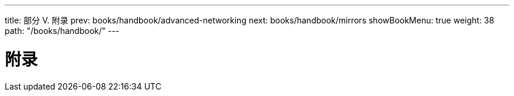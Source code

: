 ---
title: 部分 V. 附录
prev: books/handbook/advanced-networking
next: books/handbook/mirrors
showBookMenu: true
weight: 38
path: "/books/handbook/"
---

[[appendices]]
= 附录
